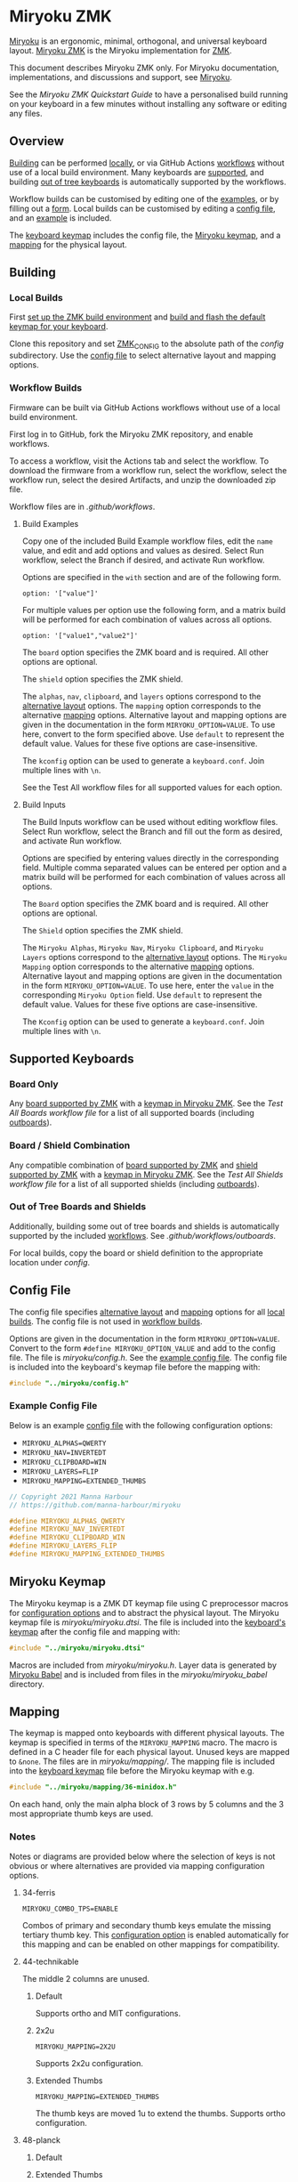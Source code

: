 # Copyright 2021 Manna Harbour
# https://github.com/manna-harbour/miryoku

* Miryoku ZMK [[https://raw.githubusercontent.com/manna-harbour/miryoku/master/data/logos/miryoku-roa-32.png]]

[[https://raw.githubusercontent.com/manna-harbour/miryoku/master/data/cover/miryoku-kle-cover.png]]

[[https://github.com/manna-harbour/miryoku/][Miryoku]] is an ergonomic, minimal, orthogonal, and universal keyboard layout.  [[https://github.com/manna-harbour/miryoku_zmk][Miryoku ZMK]] is the Miryoku implementation for [[https://zmkfirmware.dev/][ZMK]].

This document describes Miryoku ZMK only.  For Miryoku documentation, implementations, and discussions and support, see [[https://github.com/manna-harbour/miryoku/][Miryoku]].

See the [[docs/quickstart][Miryoku ZMK Quickstart Guide]] to have a personalised build running on your keyboard in a few minutes without installing any software or editing any files.

** Overview

[[#building][Building]] can be performed [[#local-builds][locally]], or via GitHub Actions [[#workflow-builds][workflows]] without use of a local build environment.  Many keyboards are [[#supported-keyboards][supported]], and building [[#out-of-tree-boards-and-shields][out of tree keyboards]] is automatically supported by the workflows.

Workflow builds can be customised by editing one of the [[#build-examples][examples]], or by filling out a [[#build-inputs][form]].  Local builds can be customised by editing a [[#config-file][config file]], and an [[#example-config-file][example]] is included.

The [[#keyboard-keymaps][keyboard keymap]] includes the config file, the [[#miryoku-keymap][Miryoku keymap]], and a [[#mapping][mapping]] for the physical layout.


** Building


*** Local Builds

First [[https://zmk.dev/docs/development/setup][set up the ZMK build environment]] and [[https://zmk.dev/docs/development/build-flash][build and flash the default keymap for your keyboard]].

Clone this repository and set [[https://zmk.dev/docs/development/build-flash#building-from-zmk-config-folder][ZMK_CONFIG]] to the absolute path of the [[config]] subdirectory.  Use the [[#config-file][config file]] to select alternative layout and mapping options.


*** Workflow Builds

Firmware can be built via GitHub Actions workflows without use of a local build environment.

First log in to GitHub, fork the Miryoku ZMK repository, and enable workflows.

To access a workflow, visit the Actions tab and select the workflow.  To download the firmware from a workflow run, select the workflow, select the workflow run, select the desired Artifacts, and unzip the downloaded zip file.

Workflow files are in [[.github/workflows]].


**** Build Examples

Copy one of the included Build Example workflow files, edit the ~name~ value, and edit and add options and values as desired.  Select Run workflow, select the Branch if desired, and activate Run workflow.

Options are specified in the ~with~ section and are of the following form.
: option: '["value"]'

For multiple values per option use the following form, and a matrix build will be performed for each combination of values across all options.
: option: '["value1","value2"]'

The ~board~ option specifies the ZMK board and is required.  All other options are optional.

The ~shield~ option specifies the ZMK shield.

The ~alphas~, ~nav~, ~clipboard~, and ~layers~ options correspond to the [[https://github.com/manna-harbour/miryoku/tree/master/docs/reference#alternative-layouts][alternative layout]] options.  The ~mapping~ option corresponds to the alternative [[#mapping][mapping]] options.  Alternative layout and mapping options are given in the documentation in the form ~MIRYOKU_OPTION=VALUE~.  To use here, convert to the form specified above.  Use ~default~ to represent the default value.  Values for these five options are case-insensitive.

The ~kconfig~ option can be used to generate a ~keyboard.conf~.  Join multiple lines with ~\n~.

See the Test All workflow files for all supported values for each option.


**** Build Inputs

The Build Inputs workflow can be used without editing workflow files.  Select Run workflow, select the Branch and fill out the form as desired, and activate Run workflow.

Options are specified by entering values directly in the corresponding field.  Multiple comma separated values can be entered per option and a matrix build will be performed for each combination of values across all options.

The ~Board~ option specifies the ZMK board and is required.  All other options are optional.

The ~Shield~ option specifies the ZMK shield.

The ~Miryoku Alphas~, ~Miryoku Nav~, ~Miryoku Clipboard~, and ~Miryoku Layers~ options correspond to the [[https://github.com/manna-harbour/miryoku/tree/master/docs/reference#alternative-layouts][alternative layout]] options.  The ~Miryoku Mapping~ option corresponds to the alternative [[#mapping][mapping]] options.  Alternative layout and mapping options are given in the documentation in the form ~MIRYOKU_OPTION=VALUE~.  To use here, enter the ~value~ in the corresponding ~Miryoku Option~ field.  Use ~default~ to represent the default value.  Values for these five options are case-insensitive.

The ~Kconfig~ option can be used to generate a ~keyboard.conf~.  Join multiple lines with ~\n~.


** Supported Keyboards


*** Board Only

Any [[https://github.com/zmkfirmware/zmk/tree/main/app/boards/arm][board supported by ZMK]] with a [[#keyboard-keymaps][keymap in Miryoku ZMK]].  See the [[.github/workflows/test-all-boards.yml][Test All Boards workflow file]] for a list of all supported boards (including [[#out-of-tree-boards-and-shields][outboards]]).


*** Board / Shield Combination

Any compatible combination of [[https://github.com/zmkfirmware/zmk/tree/main/app/boards/arm][board supported by ZMK]] and [[https://github.com/zmkfirmware/zmk/tree/main/app/boards/shields][shield supported by ZMK]] with a [[#keyboard-keymaps][keymap in Miryoku ZMK]].  See the [[.github/workflows/test-all-shields.yml][Test All Shields workflow file]] for a list of all supported shields (including [[#out-of-tree-boards-and-shields][outboards]]).


*** Out of Tree Boards and Shields

Additionally, building some out of tree boards and shields is automatically supported by the included [[#workflow-builds][workflows]].  See [[.github/workflows/outboards]].

For local builds, copy the board or shield definition to the appropriate location under [[config]].


** Config File

The config file specifies [[https://github.com/manna-harbour/miryoku/tree/master/docs/reference#alternative-layouts][alternative layout]] and [[#mapping][mapping]] options for all [[#Local-Builds][local builds]].  The config file is not used in [[#workflow-builds][workflow builds]].

Options are given in the documentation in the form ~MIRYOKU_OPTION=VALUE~.  Convert to the form ~#define MIRYOKU_OPTION_VALUE~ and add to the config file.  The file is [[miryoku/config.h]].  See the [[#example-config-file][example config file]].  The config file is included into the keyboard's keymap file before the mapping with:

#+BEGIN_SRC C :tangle no
#include "../miryoku/config.h"
#+END_SRC


*** Example Config File

Below is an example [[#config-file][config file]] with the following configuration options:

- ~MIRYOKU_ALPHAS=QWERTY~
- ~MIRYOKU_NAV=INVERTEDT~
- ~MIRYOKU_CLIPBOARD=WIN~
- ~MIRYOKU_LAYERS=FLIP~
- ~MIRYOKU_MAPPING=EXTENDED_THUMBS~

#+BEGIN_SRC C :tangle no
// Copyright 2021 Manna Harbour
// https://github.com/manna-harbour/miryoku

#define MIRYOKU_ALPHAS_QWERTY
#define MIRYOKU_NAV_INVERTEDT
#define MIRYOKU_CLIPBOARD_WIN
#define MIRYOKU_LAYERS_FLIP
#define MIRYOKU_MAPPING_EXTENDED_THUMBS
#+END_SRC


** Miryoku Keymap

The Miryoku keymap is a ZMK DT keymap file using C preprocessor macros for [[#config-file][configuration options]] and to abstract the physical layout.  The Miryoku keymap file is [[miryoku/miryoku.dtsi]].  The file is included into the [[#keyboard-keymaps][keyboard's keymap]] after the config file and mapping with:

#+BEGIN_SRC C :tangle no
#include "../miryoku/miryoku.dtsi"
#+END_SRC

Macros are included from [[miryoku/miryoku.h]].  Layer data is generated by [[https://github.com/manna-harbour/miryoku_babel][Miryoku Babel]] and is included from files in the [[miryoku/miryoku_babel]] directory.


** Mapping

The keymap is mapped onto keyboards with different physical layouts.  The keymap is specified in terms of the ~MIRYOKU_MAPPING~ macro.  The macro is defined in a C header file for each physical layout.  Unused keys are mapped to ~&none~.  The files are in [[miryoku/mapping/]].  The mapping file is included into the [[#keyboard-keymaps][keyboard keymap]] file before the Miryoku keymap with e.g.

#+BEGIN_SRC C :tangle no
#include "../miryoku/mapping/36-minidox.h"
#+END_SRC

On each hand, only the main alpha block of 3 rows by 5 columns and the 3 most appropriate thumb keys are used.


*** Notes

Notes or diagrams are provided below where the selection of keys is not obvious or where alternatives are provided via mapping configuration options.


**** 34-ferris

~MIRYOKU_COMBO_TPS=ENABLE~

Combos of primary and secondary thumb keys emulate the missing tertiary thumb key.  This [[#config-file][configuration option]] is enabled automatically for this mapping and can be enabled on other mappings for compatibility.


**** 44-technikable

The middle 2 columns are unused.


***** Default

Supports ortho and MIT configurations.


***** 2x2u

~MIRYOKU_MAPPING=2X2U~

Supports 2x2u configuration.


***** Extended Thumbs

~MIRYOKU_MAPPING=EXTENDED_THUMBS~

The thumb keys are moved 1u to extend the thumbs.  Supports ortho configuration.


**** 48-planck


***** Default

[[https://raw.githubusercontent.com/manna-harbour/miryoku/master/data/mapping/miryoku-kle-mapping-ortho_4x12.png]]


***** Extended Thumbs

~MIRYOKU_MAPPING=EXTENDED_THUMBS~

[[https://raw.githubusercontent.com/manna-harbour/miryoku/master/data/mapping/miryoku-kle-mapping-ortho_4x12-extended_thumbs.png]]


**** 48-lets_split


***** Default

[[https://raw.githubusercontent.com/manna-harbour/miryoku/master/data/mapping/miryoku-kle-mapping-ortho_4x12-extended_thumbs.png]]


***** Pinkie Stagger

~MIRYOKU_MAPPING=PINKIE_STAGGER~

[[https://raw.githubusercontent.com/manna-harbour/miryoku/master/data/mapping/miryoku-kle-mapping-ortho_4x12-split.png]]


**** 50-kyria


***** Default

[[https://raw.githubusercontent.com/manna-harbour/miryoku/master/data/mapping/miryoku-kle-mapping-kyria.png]]


***** Extend Thumbs

~MIRYOKU_MAPPING=EXTENDED_THUMBS~

[[https://raw.githubusercontent.com/manna-harbour/miryoku/master/data/mapping/miryoku-kle-mapping-kyria-extended_thumbs.png]]


** Keyboard Keymaps

Keymap files for many keyboards are provided in [[config]].


** 

[[https://github.com/manna-harbour][https://raw.githubusercontent.com/manna-harbour/miryoku/master/data/logos/manna-harbour-boa-32.png]]
